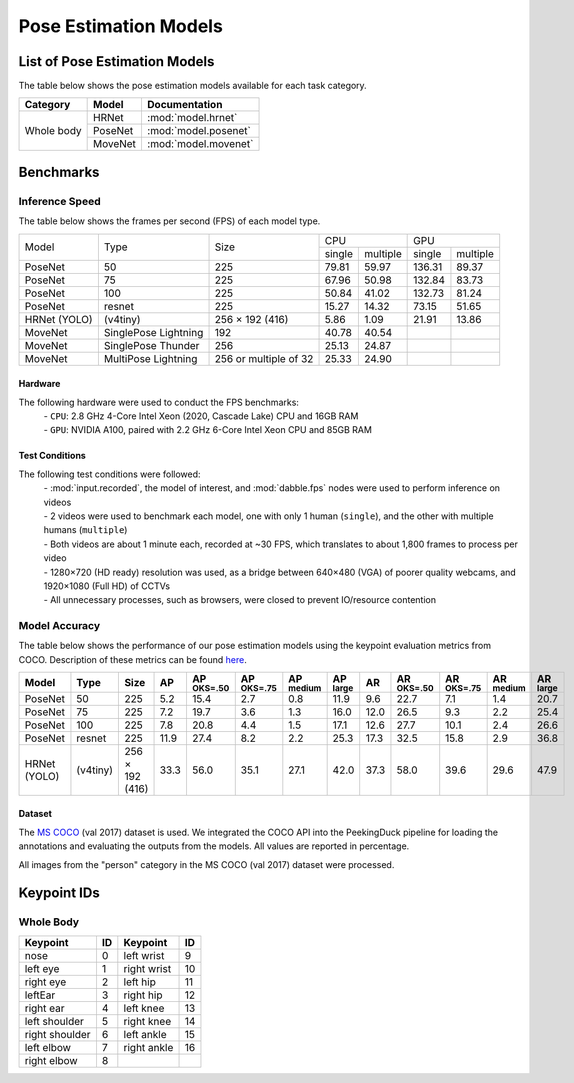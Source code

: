**********************
Pose Estimation Models
**********************

List of Pose Estimation Models
==============================

The table below shows the pose estimation models available for each task category.

+---------------+---------+----------------------+
| Category      | Model   | Documentation        |
+===============+=========+======================+
|               | HRNet   | :mod:`model.hrnet`   |
+               +---------+----------------------+
| Whole body    | PoseNet | :mod:`model.posenet` |
+               +---------+----------------------+
|               | MoveNet | :mod:`model.movenet` |
+---------------+---------+----------------------+

Benchmarks
==========

Inference Speed
---------------

The table below shows the frames per second (FPS) of each model type.

+--------------+----------------------+-----------------------+-------------------+-------------------+
|              |                      |                       |        CPU        |        GPU        |
|              |                      |                       +--------+----------+--------+----------+
|     Model    |         Type         |          Size         | single | multiple | single | multiple |
+--------------+----------------------+-----------------------+--------+----------+--------+----------+
| PoseNet      | 50                   | 225                   | 79.81  | 59.97    | 136.31 | 89.37    |
+--------------+----------------------+-----------------------+--------+----------+--------+----------+
| PoseNet      | 75                   | 225                   | 67.96  | 50.98    | 132.84 | 83.73    |
+--------------+----------------------+-----------------------+--------+----------+--------+----------+
| PoseNet      | 100                  | 225                   | 50.84  | 41.02    | 132.73 | 81.24    |
+--------------+----------------------+-----------------------+--------+----------+--------+----------+
| PoseNet      | resnet               | 225                   | 15.27  | 14.32    | 73.15  | 51.65    |
+--------------+----------------------+-----------------------+--------+----------+--------+----------+
| HRNet (YOLO) | (v4tiny)             | 256 × 192 (416)       | 5.86   | 1.09     | 21.91  | 13.86    |
+--------------+----------------------+-----------------------+--------+----------+--------+----------+
| MoveNet      | SinglePose Lightning | 192                   | 40.78  | 40.54    |        |          |
+--------------+----------------------+-----------------------+--------+----------+--------+----------+
| MoveNet      | SinglePose Thunder   | 256                   | 25.13  | 24.87    |        |          |
+--------------+----------------------+-----------------------+--------+----------+--------+----------+
| MoveNet      | MultiPose Lightning  | 256 or multiple of 32 | 25.33  | 24.90    |        |          |
+--------------+----------------------+-----------------------+--------+----------+--------+----------+


Hardware
^^^^^^^^

The following hardware were used to conduct the FPS benchmarks:
 | - ``CPU``: 2.8 GHz 4-Core Intel Xeon (2020, Cascade Lake) CPU and 16GB RAM
 | - ``GPU``: NVIDIA A100, paired with 2.2 GHz 6-Core Intel Xeon CPU and 85GB RAM

Test Conditions
^^^^^^^^^^^^^^^

The following test conditions were followed:
 | - :mod:`input.recorded`, the model of interest, and :mod:`dabble.fps` nodes were used to perform
     inference on videos
 | - 2 videos were used to benchmark each model, one with only 1 human (``single``), and the other
     with multiple humans (``multiple``)
 | - Both videos are about 1 minute each, recorded at ~30 FPS, which translates to about 1,800
     frames to process per video
 | - 1280×720 (HD ready) resolution was used, as a bridge between 640×480 (VGA) of poorer quality
     webcams, and 1920×1080 (Full HD) of CCTVs
 | - All unnecessary processes, such as browsers, were closed to prevent IO/resource contention

Model Accuracy
--------------

The table below shows the performance of our pose estimation models using the keypoint evaluation
metrics from COCO. Description of these metrics can be found `here <https://cocodataset.org/#keypoints-eval>`__.

+--------------+----------+-----------------+------+----------------------+----------------------+---------------------+---------------------+--------------------+---------------------+----------------------+---------------------+--------------------+
| Model        | Type     | Size            | AP   | AP :sup:`OKS=.50`    | AP :sup:`OKS=.75`    | AP :sup:`medium`    | AP :sup:`large`     | AR                 | AR :sup:`OKS=.50`   | AR :sup:`OKS=.75`    | AR :sup:`medium`    | AR :sup:`large`    |
+==============+==========+=================+======+======================+======================+=====================+=====================+====================+=====================+======================+=====================+====================+
| PoseNet      | 50       | 225             | 5.2  | 15.4                 | 2.7                  | 0.8                 | 11.9                | 9.6                | 22.7                | 7.1                  | 1.4                 | 20.7               |
+--------------+----------+-----------------+------+----------------------+----------------------+---------------------+---------------------+--------------------+---------------------+----------------------+---------------------+--------------------+
| PoseNet      | 75       | 225             | 7.2  | 19.7                 | 3.6                  | 1.3                 | 16.0                | 12.0               | 26.5                | 9.3                  | 2.2                 | 25.4               |
+--------------+----------+-----------------+------+----------------------+----------------------+---------------------+---------------------+--------------------+---------------------+----------------------+---------------------+--------------------+
| PoseNet      | 100      | 225             | 7.8  | 20.8                 | 4.4                  | 1.5                 | 17.1                | 12.6               | 27.7                | 10.1                 | 2.4                 | 26.6               |
+--------------+----------+-----------------+------+----------------------+----------------------+---------------------+---------------------+--------------------+---------------------+----------------------+---------------------+--------------------+
| PoseNet      | resnet   | 225             | 11.9 | 27.4                 | 8.2                  | 2.2                 | 25.3                | 17.3               | 32.5                | 15.8                 | 2.9                 | 36.8               |
+--------------+----------+-----------------+------+----------------------+----------------------+---------------------+---------------------+--------------------+---------------------+----------------------+---------------------+--------------------+
| HRNet (YOLO) | (v4tiny) | 256 × 192 (416) | 33.3 | 56.0                 | 35.1                 | 27.1                | 42.0                | 37.3               | 58.0                | 39.6                 | 29.6                | 47.9               |
+--------------+----------+-----------------+------+----------------------+----------------------+---------------------+---------------------+--------------------+---------------------+----------------------+---------------------+--------------------+

Dataset
^^^^^^^

The `MS COCO <https://cocodataset.org/#download>`__ (val 2017) dataset is used. We integrated the
COCO API into the PeekingDuck pipeline for loading the annotations and evaluating the outputs from
the models. All values are reported in percentage.

All images from the "person" category in the MS COCO (val 2017) dataset were processed.

Keypoint IDs
============

.. _whole-body-keypoint-ids:

Whole Body
----------

+----------------+----+-------------+----+
| Keypoint       | ID | Keypoint    | ID |
+================+====+=============+====+
| nose           | 0  | left wrist  | 9  |
+----------------+----+-------------+----+
| left eye       | 1  | right wrist | 10 |
+----------------+----+-------------+----+
| right eye      | 2  | left hip    | 11 |
+----------------+----+-------------+----+
| leftEar        | 3  | right hip   | 12 |
+----------------+----+-------------+----+
| right ear      | 4  | left knee   | 13 |
+----------------+----+-------------+----+
| left shoulder  | 5  | right knee  | 14 |
+----------------+----+-------------+----+
| right shoulder | 6  | left ankle  | 15 |
+----------------+----+-------------+----+
| left elbow     | 7  | right ankle | 16 |
+----------------+----+-------------+----+
| right elbow    | 8  |             |    |
+----------------+----+-------------+----+

